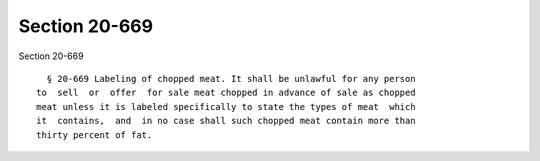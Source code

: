 Section 20-669
==============

Section 20-669 ::    
        
     
        § 20-669 Labeling of chopped meat. It shall be unlawful for any person
      to  sell  or  offer  for sale meat chopped in advance of sale as chopped
      meat unless it is labeled specifically to state the types of meat  which
      it  contains,  and  in no case shall such chopped meat contain more than
      thirty percent of fat.
    
    
    
    
    
    
    